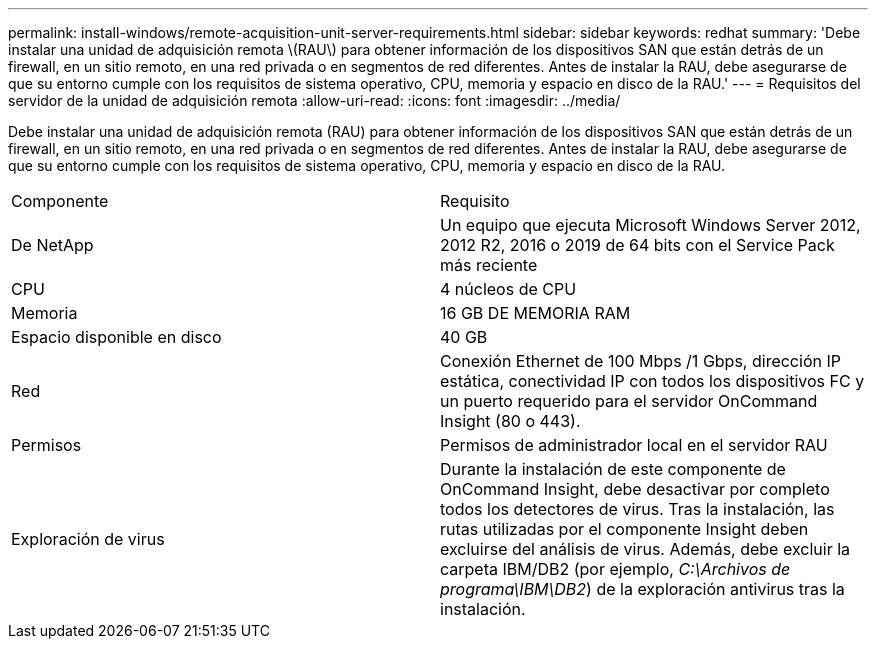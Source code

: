 ---
permalink: install-windows/remote-acquisition-unit-server-requirements.html 
sidebar: sidebar 
keywords: redhat 
summary: 'Debe instalar una unidad de adquisición remota \(RAU\) para obtener información de los dispositivos SAN que están detrás de un firewall, en un sitio remoto, en una red privada o en segmentos de red diferentes. Antes de instalar la RAU, debe asegurarse de que su entorno cumple con los requisitos de sistema operativo, CPU, memoria y espacio en disco de la RAU.' 
---
= Requisitos del servidor de la unidad de adquisición remota
:allow-uri-read: 
:icons: font
:imagesdir: ../media/


[role="lead"]
Debe instalar una unidad de adquisición remota (RAU) para obtener información de los dispositivos SAN que están detrás de un firewall, en un sitio remoto, en una red privada o en segmentos de red diferentes. Antes de instalar la RAU, debe asegurarse de que su entorno cumple con los requisitos de sistema operativo, CPU, memoria y espacio en disco de la RAU.

|===


| Componente | Requisito 


 a| 
De NetApp
 a| 
Un equipo que ejecuta Microsoft Windows Server 2012, 2012 R2, 2016 o 2019 de 64 bits con el Service Pack más reciente



 a| 
CPU
 a| 
4 núcleos de CPU



 a| 
Memoria
 a| 
16 GB DE MEMORIA RAM



 a| 
Espacio disponible en disco
 a| 
40 GB



 a| 
Red
 a| 
Conexión Ethernet de 100 Mbps /1 Gbps, dirección IP estática, conectividad IP con todos los dispositivos FC y un puerto requerido para el servidor OnCommand Insight (80 o 443).



 a| 
Permisos
 a| 
Permisos de administrador local en el servidor RAU



 a| 
Exploración de virus
 a| 
Durante la instalación de este componente de OnCommand Insight, debe desactivar por completo todos los detectores de virus. Tras la instalación, las rutas utilizadas por el componente Insight deben excluirse del análisis de virus. Además, debe excluir la carpeta IBM/DB2 (por ejemplo, _C:\Archivos de programa\IBM\DB2_) de la exploración antivirus tras la instalación.

|===